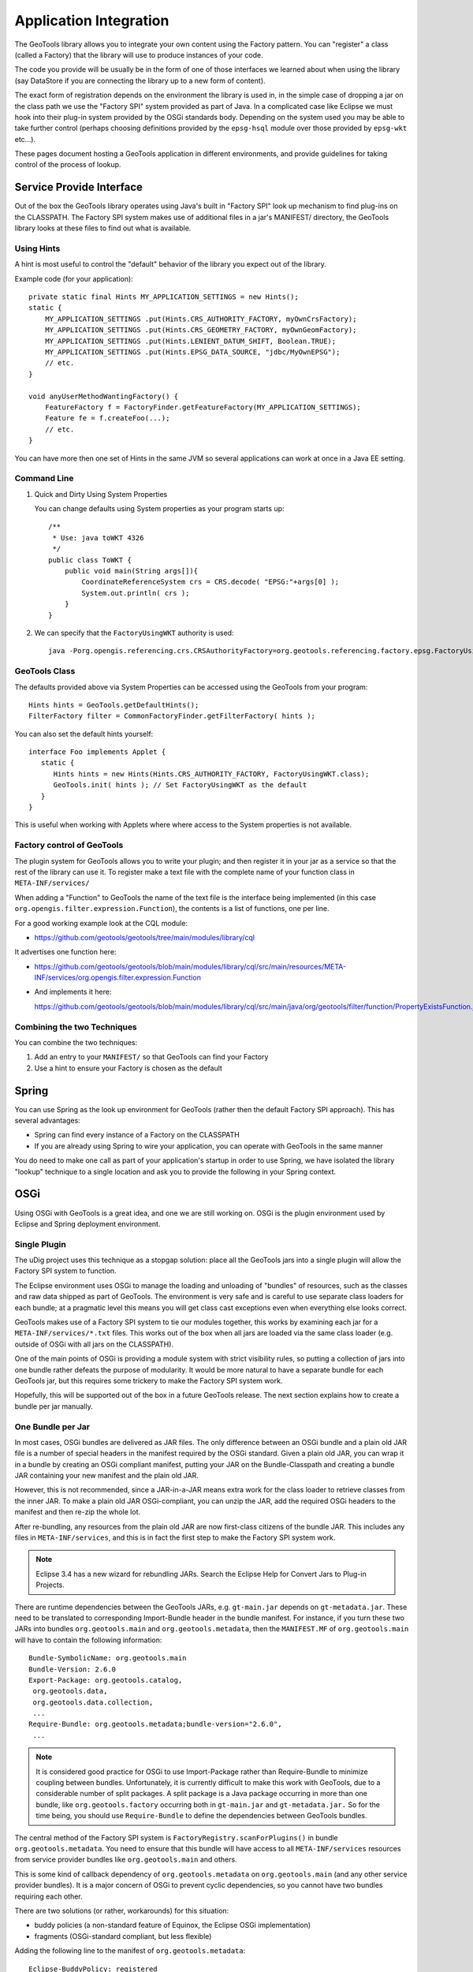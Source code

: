 Application Integration
-----------------------

The GeoTools library allows you to integrate your own content using the Factory pattern. You can "register" a class (called a Factory) that the library will use to produce instances of your code.

The code you provide will be usually be in the form of one of those interfaces we learned about when using the library (say DataStore if you are connecting the library up to a new form of content).

The exact form of registration depends on the environment the library is used in, in the simple case of dropping a jar on the class path we use the "Factory SPI" system provided as part of Java. In a complicated case like Eclipse we must hook into their plug-in system provided by the OSGi standards body. Depending on the system used you may be able to take further control (perhaps choosing definitions provided by the ``epsg-hsql`` module over those provided by ``epsg-wkt`` etc...).

These pages document hosting a GeoTools application in different environments, and provide guidelines for taking control of the process of lookup.

Service Provide Interface
^^^^^^^^^^^^^^^^^^^^^^^^^

Out of the box the GeoTools library operates using Java's built in "Factory SPI" look up mechanism to find plug-ins on the CLASSPATH. The Factory SPI system makes use of additional files in a jar's MANIFEST/ directory, the GeoTools library looks at these files to find out what is available.

Using Hints
'''''''''''

A hint is most useful to control the "default" behavior of the library you expect out of the library.

Example code (for your application)::
  
  private static final Hints MY_APPLICATION_SETTINGS = new Hints();
  static {
      MY_APPLICATION_SETTINGS .put(Hints.CRS_AUTHORITY_FACTORY, myOwnCrsFactory);
      MY_APPLICATION_SETTINGS .put(Hints.CRS_GEOMETRY_FACTORY, myOwnGeomFactory);
      MY_APPLICATION_SETTINGS .put(Hints.LENIENT_DATUM_SHIFT, Boolean.TRUE);
      MY_APPLICATION_SETTINGS .put(Hints.EPSG_DATA_SOURCE, "jdbc/MyOwnEPSG");
      // etc.
  }
  
  void anyUserMethodWantingFactory() {
      FeatureFactory f = FactoryFinder.getFeatureFactory(MY_APPLICATION_SETTINGS);
      Feature fe = f.createFoo(...);
      // etc.
  } 

You can have more then one set of Hints in the same JVM so several applications can work at once in a Java EE setting.

Command Line
''''''''''''

1. Quick and Dirty Using System Properties
   
   You can change defaults using System properties as your program starts up::
      
      /**
       * Use: java toWKT 4326
       */
      public class ToWKT {
          public void main(String args[]){
              CoordinateReferenceSystem crs = CRS.decode( "EPSG:"+args[0] );
              System.out.println( crs );
          }
      }

2. We can specify that the ``FactoryUsingWKT`` authority is used::
      
      java -Porg.opengis.referencing.crs.CRSAuthorityFactory=org.geotools.referencing.factory.epsg.FactoryUsingWKT PrintWSG84

GeoTools Class
'''''''''''''''

The defaults provided above via System Properties can be accessed using the GeoTools from your program::
  
  Hints hints = GeoTools.getDefaultHints();
  FilterFactory filter = CommonFactoryFinder.getFilterFactory( hints );

You can also set the default hints yourself::
  
  interface Foo implements Applet {
     static {
        Hints hints = new Hints(Hints.CRS_AUTHORITY_FACTORY, FactoryUsingWKT.class);
        GeoTools.init( hints ); // Set FactoryUsingWKT as the default
     }
  }

This is useful when working with Applets where where access to the System properties is not available.

Factory control of GeoTools
'''''''''''''''''''''''''''

The plugin system for GeoTools allows you to write your plugin; and then register it in your jar as a service so that the rest of the library can use it. To register make a text file with the complete name of your function class in ``META-INF/services/``

When adding a "Function" to GeoTools the name of the text file is the interface being implemented (in this case ``org.opengis.filter.expression.Function``), the contents is a list of functions, one per line. 

For a good working example look at the CQL module:

* https://github.com/geotools/geotools/tree/main/modules/library/cql

It advertises one function here:

* https://github.com/geotools/geotools/blob/main/modules/library/cql/src/main/resources/META-INF/services/org.opengis.filter.expression.Function

* And implements it here:
  
  https://github.com/geotools/geotools/blob/main/modules/library/cql/src/main/java/org/geotools/filter/function/PropertyExistsFunction.java

Combining the two Techniques
''''''''''''''''''''''''''''

You can combine the two techniques:

1. Add an entry to your ``MANIFEST/`` so that GeoTools can find your Factory
2. Use a hint to ensure your Factory is chosen as the default

Spring
^^^^^^

You can use Spring as the look up environment for GeoTools (rather then the default Factory SPI approach). This has several advantages:

* Spring can find every instance of a Factory on the CLASSPATH
* If you are already using Spring to wire your application, you can operate
  with GeoTools in the same manner

You do need to make one call as part of your application's startup in order to use Spring, we have isolated the library "lookup" technique to a single location and ask you to provide the following in your Spring context.

OSGi
^^^^

Using OSGi with GeoTools is a great idea, and one we are still working on. OSGi is the plugin environment used by Eclipse and Spring deployment environment.

Single Plugin
'''''''''''''

The uDig project uses this technique as a stopgap solution: place all the GeoTools jars
into a single plugin will allow the Factory SPI system to function.

The Eclipse environment uses OSGi to manage the loading and unloading of "bundles" of resources,
such as the classes and raw data shipped as part of GeoTools. The environment is very safe and is
careful to use separate class loaders for each bundle; at a pragmatic level this means you will get
class cast exceptions even when everything else looks correct.

GeoTools makes use of a Factory SPI system to tie our modules together, this works by examining each
jar for a ``META-INF/services/*.txt`` files. This works out of the box when all jars are loaded via the
same class loader (e.g. outside of OSGi with all jars on the CLASSPATH).

One of the main points of OSGi is providing a module system with strict visibility rules, so putting
a collection of jars into one bundle rather defeats the purpose of modularity. It would be more
natural to have a separate bundle for each GeoTools jar, but this requires some trickery to make the
Factory SPI system work.

Hopefully, this will be supported out of the box in a future GeoTools release. The next section
explains how to create a bundle per jar manually.

One Bundle per Jar
''''''''''''''''''

In most cases, OSGi bundles are delivered as JAR files. The only difference between an OSGi bundle
and a plain old JAR file is a number of special headers in the manifest required by the OSGi
standard. Given a plain old JAR, you can wrap it in a bundle by creating an OSGi compliant
manifest, putting your JAR on the Bundle-Classpath and creating a bundle JAR containing your
new manifest and the plain old JAR. 

However, this is not recommended, since a JAR-in-a-JAR means extra work for the class loader
to retrieve classes from the inner JAR. To make a plain old JAR OSGi-compliant, you can unzip
the JAR, add the required OSGi headers to the manifest and then re-zip the whole lot.

After re-bundling, any resources from the plain old JAR are now first-class citizens of the bundle
JAR. This includes any files in ``META-INF/services``, and this is in fact the first step to make the
Factory SPI system work.

.. note::
   
   Eclipse 3.4 has a new wizard for rebundling JARs. Search the Eclipse Help
   for Convert Jars to Plug-in Projects.

There are runtime dependencies between the GeoTools JARs, e.g. ``gt-main.jar`` depends on ``gt-metadata.jar``. These need to be translated to corresponding Import-Bundle header in the bundle manifest. For instance, if you turn these two JARs into bundles ``org.geotools.main`` and ``org.geotools.metadata``, then the ``MANIFEST.MF`` of ``org.geotools.main`` will have to contain the following information::
  
  Bundle-SymbolicName: org.geotools.main
  Bundle-Version: 2.6.0
  Export-Package: org.geotools.catalog,
   org.geotools.data,
   org.geotools.data.collection,
   ...
  Require-Bundle: org.geotools.metadata;bundle-version="2.6.0",
   ...

.. note::
   
   It is considered good practice for OSGi to use Import-Package rather than
   Require-Bundle to minimize coupling between bundles. Unfortunately, it is
   currently difficult to make this work with GeoTools, due to a considerable
   number of split packages. A split package is a Java package occurring in
   more than one bundle, like ``org.geotools.factory`` occurring both in
   ``gt-main.jar`` and ``gt-metadata.jar.`` So for the time being, you should use
   ``Require-Bundle`` to define the dependencies between GeoTools bundles.

The central method of the Factory SPI system is ``FactoryRegistry.scanForPlugins()`` in bundle ``org.geotools.metadata``. You need to ensure that this bundle will have access to all ``META-INF/services`` resources from service provider bundles like ``org.geotools.main`` and others.

This is some kind of callback dependency of ``org.geotools.metadata`` on ``org.geotools.main`` (and any other service provider bundles). It is a major concern of OSGi to prevent cyclic dependencies, so you cannot have two bundles requiring each other.

There are two solutions (or rather, workarounds) for this situation:

* buddy policies (a non-standard feature of Equinox, the Eclipse OSGi implementation)
* fragments (OSGi-standard compliant, but less flexible)

Adding the following line to the manifest of ``org.geotools.metadata``::

    Eclipse-BuddyPolicy: registered

This effectively means "If I cannot find a class or resource locally or in my
required bundles, I will ask my buddies, i.e. all bundles which depend on me
and declare themselves to be a buddy of mine".

To turn ``org.geotools.main`` into a buddy of ``org.geotools.metadata,`` add the following header to the manifest of ``org.geotools.main``::
  
    Eclipse-RegisterBuddy: org.geotools.metadata

If your OSGi framework is not Equinox, you may try to use fragments instead. (This has not yet been tested with GeoTools, and it may not be supported by all OSGi implementations, even though this is a standard feature.)

A fragment looks like a bundle, but it depends on a bundle host. Fragments are a way of adding classes or resources to the host bundle.

Defining a fragment ``org.geotools.factory.extensions`` with the following manifest::
  
  Bundle-SymbolicName: org.geotools.factory.extensions
  Fragment-Host: org.geotools.metadata
  Require-Bundle: org.geotools.main, ...

This should also solve the Factory SPI problem. The fragment requires the service provider bundles and contributes their resources to the factory bundle. This is another of way of modeling callback dependencies in OSGi.

.. note:: 
   
   All of this should be regarded as a mere workaround to make legacy code
   work in an OSGi environment in a way that is backward compatible, i.e. you
   can still use your bundle JARs as plain old JARs on the classpath.

If at some point in future GeoTools should decide to go the OSGi way (and allow itself to become
dependent on OSGi), the Factory SPI approach should be dropped in favor of the OSGi service
registry. Service providers would register their services under the class name of the implemented
interface. Clients would use the OSGi service registry to look up the available services for an
interface, possibly using additional parameters to select a specific implementation.

Third-Party Dependencies
''''''''''''''''''''''''

In either approach, all-in-one or bundle-per-JAR, you also have to deal with external dependencies
of GeoTools, like ``vecmath``, ``jdom``, ``geoapi``, and many others.

You could further blow up your all-in-one bundle by also including the JARs for these external
dependencies. Chances are high that some of these are also used by other non-GeoTools bundles in
your application, so this is likely to cause class loader problems, say if you already have a JDOM
bundle in your system.

Thus, you should really follow the bundle-per-JAR approach and OSGi each third-party dependency
into a separate bundle. Actually, there is no need to do all the work on your own: The Spring Source
Enterprise Bundle Repository provides converted versions of many popular Java libraries.

Eclipse-Buddy Policy: ext
''''''''''''''''''''''''''

The GeoTools library makes use of Java Advanced Imaging - which is a Java extension. Just as OSGi
is very careful about dependencies between bundles; it is also careful to ensure you do not
accidentally depend on a Java extension that may not be present.

A normal application works like this:

1. Java Classes - like String
2. Java Extension Classes - like JAI
3. Classpath - system environmental variable, or ``-cp`` command line option 
   default: ``.;bin\..\classes;bin\..\lib\classes.zip``

OSGi takes over and forces you to choose what you are doing:

1. Java Classes - like String
2. Everything that is "published" by the bundles you depends on
   
If you add the following to your plugin ``manifest.mf``::

    Eclipse-BuddyPolicy: ext

OSGi will start you up with the following:

1. Java Classes - like String
2. Java Extension Classes - like JAI
3. Everything that is "published" by the bundles you depends on

Which will enable GeoTools code to work (yeah!).
